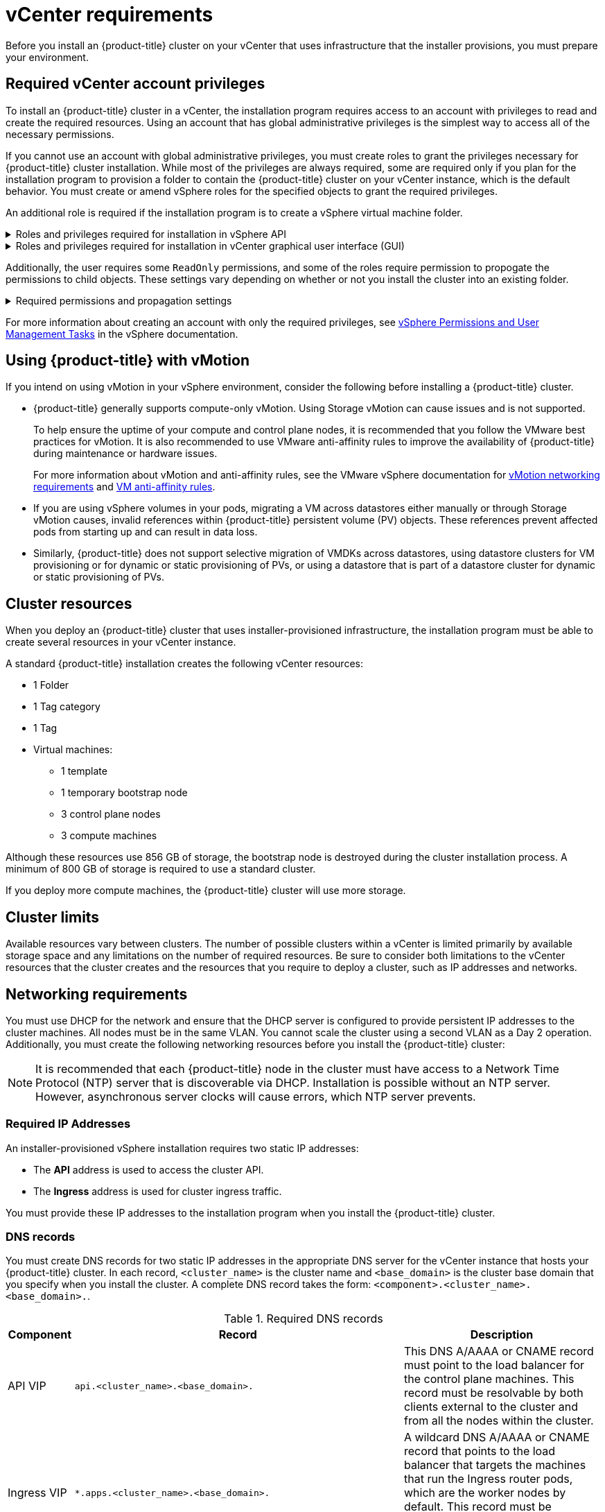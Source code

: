 // Module included in the following assemblies:
//
// * installing/installing_vsphere/installing-vsphere-installer-provisioned.adoc
// * installing/installing_vsphere/installing-vsphere-installer-provisioned-customizations.adoc
// * installing/installing_vsphere/installing-vsphere-installer-provisioned-network-customizations.adoc
// * installing/installing_vsphere/installing-restricted-networks-installer-provisioned-vsphere.adoc
// * installing/installing_vmc/installing-vmc.adoc
// * installing/installing_vmc/installing-vmc-customizations.adoc
// * installing/installing_vmc/installing-vmc-network-customizations.adoc
// * installing/installing_vmc/installing-restricted-networks-vmc.adoc

ifeval::["{context}" == "installing-restricted-networks-installer-provisioned-vsphere"]
:restricted:
endif::[]
ifeval::["{context}" == "installing-restricted-networks-vmc"]
:restricted:
endif::[]

[id="installation-vsphere-installer-infra-requirements_{context}"]
= vCenter requirements

Before you install an {product-title} cluster on your vCenter that uses infrastructure that the installer provisions, you must prepare your environment.

[discrete]
[id="installation-vsphere-installer-infra-requirements-account_{context}"]
== Required vCenter account privileges

To install an {product-title} cluster in a vCenter, the installation program requires access to an account with privileges to read and create the required resources. Using an account that has global administrative privileges is the simplest way to access all of the necessary permissions.

If you cannot use an account with global administrative privileges, you must create roles to grant the privileges necessary for {product-title} cluster installation. While most of the privileges are always required, some are required only if you plan for the installation program to provision a folder to contain the {product-title} cluster on your vCenter instance, which is the default behavior. You must create or amend vSphere roles for the specified objects to grant the required privileges.

An additional role is required if the installation program is to create a vSphere virtual machine folder.

.Roles and privileges required for installation in vSphere API
[%collapsible]
====
[cols="3a,3a,3a",options="header"]
|===
|vSphere object for role
|When required
|Required privileges in vSphere API

|vSphere vCenter
|Always
|
[%hardbreaks]
`Cns.Searchable`
`InventoryService.Tagging.AttachTag`
`InventoryService.Tagging.CreateCategory`
`InventoryService.Tagging.CreateTag`
`InventoryService.Tagging.DeleteCategory`
`InventoryService.Tagging.DeleteTag`
`InventoryService.Tagging.EditCategory`
`InventoryService.Tagging.EditTag`
`Sessions.ValidateSession`
`StorageProfile.View`

|vSphere vCenter Cluster
|Always
|
[%hardbreaks]
`Host.Config.Storage`
`Resource.AssignVMToPool`
`VApp.AssignResourcePool`
`VApp.Import`
`VirtualMachine.Config.AddNewDisk`

|vSphere Datastore
|Always
|
[%hardbreaks]
`Datastore.AllocateSpace`
`Datastore.Browse`
`Datastore.FileManagement`

|vSphere Port Group
|Always
|`Network.Assign`

|Virtual Machine Folder
|Always
|
[%hardbreaks]
`InventoryService.Tagging.ObjectAttachable`
`Resource.AssignVMToPool`
`VApp.Import`
`VirtualMachine.Config.AddExistingDisk`
`VirtualMachine.Config.AddNewDisk`
`VirtualMachine.Config.AddRemoveDevice`
`VirtualMachine.Config.AdvancedConfig`
`VirtualMachine.Config.Annotation`
`VirtualMachine.Config.CPUCount`
`VirtualMachine.Config.DiskExtend`
`VirtualMachine.Config.DiskLease`
`VirtualMachine.Config.EditDevice`
`VirtualMachine.Config.Memory`
`VirtualMachine.Config.RemoveDisk`
`VirtualMachine.Config.Rename`
`VirtualMachine.Config.ResetGuestInfo`
`VirtualMachine.Config.Resource`
`VirtualMachine.Config.Settings`
`VirtualMachine.Config.UpgradeVirtualHardware`
`VirtualMachine.Interact.GuestControl`
`VirtualMachine.Interact.PowerOff`
`VirtualMachine.Interact.PowerOn`
`VirtualMachine.Interact.Reset`
`VirtualMachine.Inventory.Create`
`VirtualMachine.Inventory.CreateFromExisting`
`VirtualMachine.Inventory.Delete`
`VirtualMachine.Provisioning.Clone`
`VirtualMachine.Provisioning.MarkAsTemplate`
`VirtualMachine.Provisioning.DeployTemplate`

|vSphere vCenter Datacenter
|If the installation program creates the virtual machine folder
|
[%hardbreaks]
`InventoryService.Tagging.ObjectAttachable`
`Resource.AssignVMToPool`
`VApp.Import`
`VirtualMachine.Config.AddExistingDisk`
`VirtualMachine.Config.AddNewDisk`
`VirtualMachine.Config.AddRemoveDevice`
`VirtualMachine.Config.AdvancedConfig`
`VirtualMachine.Config.Annotation`
`VirtualMachine.Config.CPUCount`
`VirtualMachine.Config.DiskExtend`
`VirtualMachine.Config.DiskLease`
`VirtualMachine.Config.EditDevice`
`VirtualMachine.Config.Memory`
`VirtualMachine.Config.RemoveDisk`
`VirtualMachine.Config.Rename`
`VirtualMachine.Config.ResetGuestInfo`
`VirtualMachine.Config.Resource`
`VirtualMachine.Config.Settings`
`VirtualMachine.Config.UpgradeVirtualHardware`
`VirtualMachine.Interact.GuestControl`
`VirtualMachine.Interact.PowerOff`
`VirtualMachine.Interact.PowerOn`
`VirtualMachine.Interact.Reset`
`VirtualMachine.Inventory.Create`
`VirtualMachine.Inventory.CreateFromExisting`
`VirtualMachine.Inventory.Delete`
`VirtualMachine.Provisioning.Clone`
`VirtualMachine.Provisioning.DeployTemplate`
`VirtualMachine.Provisioning.MarkAsTemplate`
`Folder.Create`
`Folder.Delete`
|===
====

.Roles and privileges required for installation in vCenter graphical user interface (GUI)
[%collapsible]
====
[cols="3a,3a,3a",options="header"]
|===
|vSphere object for role
|When required
|Required privileges in vCenter GUI

|vSphere vCenter
|Always
|
[%hardbreaks]
`Cns.Searchable`
`"vSphere Tagging"."Assign or Unassign vSphere Tag"`
`"vSphere Tagging"."Create vSphere Tag Category"`
`"vSphere Tagging"."Create vSphere Tag"`
`vSphere Tagging"."Delete vSphere Tag Category"`
`"vSphere Tagging"."Delete vSphere Tag"`
`"vSphere Tagging"."Edit vSphere Tag Category"`
`"vSphere Tagging"."Edit vSphere Tag"`
`Sessions."Validate session"`
`"Profile-driven storage"."Profile-driven storage update"`
`"Profile-driven storage"."Profile-driven storage view"`

|vSphere vCenter Cluster
|If VMs will be created in the cluster root
|
[%hardbreaks]
`Host.Configuration."Storage partition configuration"`
`Resource."Assign virtual machine to resource pool"`
`VApp."Assign resource pool"`
`VApp.Import`
`"Virtual machine"."Change Configuration"."Add new disk"`

|vSphere vCenter Resource Pool
|If an existing resource pool is provided
|
[%hardbreaks]
`Host.Configuration."Storage partition configuration"`
`Resource."Assign virtual machine to resource pool"`
`VApp."Assign resource pool"`
`VApp.Import`
`"Virtual machine"."Change Configuration"."Add new disk"`

|vSphere Datastore
|Always
|
[%hardbreaks]
`Datastore."Allocate space"`
`Datastore."Browse datastore"`
`Datastore."Low level file operations"`
`"vSphere Tagging"."Assign or Unassign vSphere Tag on Object"`

|vSphere Port Group
|Always
|`Network."Assign network"`

|Virtual Machine Folder
|Always
|
[%hardbreaks]
`"vSphere Tagging"."Assign or Unassign vSphere Tag on Object"`
`Resource."Assign virtual machine to resource pool"`
`VApp.Import`
`"Virtual machine"."Change Configuration"."Add existing disk"`
`"Virtual machine"."Change Configuration"."Add new disk"`
`"Virtual machine"."Change Configuration"."Add or remove device"`
`"Virtual machine"."Change Configuration"."Advanced configuration"`
`"Virtual machine"."Change Configuration"."Set annotation"`
`"Virtual machine"."Change Configuration"."Change CPU count"`
`"Virtual machine"."Change Configuration"."Extend virtual disk"`
`"Virtual machine"."Change Configuration"."Acquire disk lease"`
`"Virtual machine"."Change Configuration"."Modify device settings"`
`"Virtual machine"."Change Configuration"."Change Memory"`
`"Virtual machine"."Change Configuration"."Remove disk"`
`"Virtual machine"."Change Configuration".Rename`
`"Virtual machine"."Change Configuration"."Reset guest information"`
`"Virtual machine"."Change Configuration"."Change resource"`
`"Virtual machine"."Change Configuration"."Change Settings"`
`"Virtual machine"."Change Configuration"."Upgrade virtual machine compatibility"`
`"Virtual machine".Interaction."Guest operating system management by VIX API"`
`"Virtual machine".Interaction."Power off"`
`"Virtual machine".Interaction."Power on"`
`"Virtual machine".Interaction.Reset`
`"Virtual machine"."Edit Inventory"."Create new"`
`"Virtual machine"."Edit Inventory"."Create from existing"`
`"Virtual machine"."Edit Inventory"."Remove"`
`"Virtual machine".Provisioning."Clone virtual machine"`
`"Virtual machine".Provisioning."Mark as template"`
`"Virtual machine".Provisioning."Deploy template"`

|vSphere vCenter Datacenter
|If the installation program creates the virtual machine folder
|
[%hardbreaks]
`"vSphere Tagging"."Assign or Unassign vSphere Tag on Object"`
`Resource."Assign virtual machine to resource pool"`
`VApp.Import`
`"Virtual machine"."Change Configuration"."Add existing disk"`
`"Virtual machine"."Change Configuration"."Add new disk"`
`"Virtual machine"."Change Configuration"."Add or remove device"`
`"Virtual machine"."Change Configuration"."Advanced configuration"`
`"Virtual machine"."Change Configuration"."Set annotation"`
`"Virtual machine"."Change Configuration"."Change CPU count"`
`"Virtual machine"."Change Configuration"."Extend virtual disk"`
`"Virtual machine"."Change Configuration"."Acquire disk lease"`
`"Virtual machine"."Change Configuration"."Modify device settings"`
`"Virtual machine"."Change Configuration"."Change Memory"`
`"Virtual machine"."Change Configuration"."Remove disk"`
`"Virtual machine"."Change Configuration".Rename`
`"Virtual machine"."Change Configuration"."Reset guest information"`
`"Virtual machine"."Change Configuration"."Change resource"`
`"Virtual machine"."Change Configuration"."Change Settings"`
`"Virtual machine"."Change Configuration"."Upgrade virtual machine compatibility"`
`"Virtual machine".Interaction."Guest operating system management by VIX API"`
`"Virtual machine".Interaction."Power off"`
`"Virtual machine".Interaction."Power on"`
`"Virtual machine".Interaction.Reset`
`"Virtual machine"."Edit Inventory"."Create new"`
`"Virtual machine"."Edit Inventory"."Create from existing"`
`"Virtual machine"."Edit Inventory"."Remove"`
`"Virtual machine".Provisioning."Clone virtual machine"`
`"Virtual machine".Provisioning."Deploy template"`
`"Virtual machine".Provisioning."Mark as template"`
`Folder."Create folder"`
`Folder."Delete folder"`
|===
====


Additionally, the user requires some `ReadOnly` permissions, and some of the roles require permission to propogate the permissions to child objects. These settings vary depending on whether or not you install the cluster into an existing folder.

.Required permissions and propagation settings
[%collapsible]
====
[cols="3a,3a,3a,3a",options="header"]
|===
|vSphere object
|Folder type
|Propagate to children
|Permissions required

|vSphere vCenter
|Always
|False
|Listed required privileges

.2+|vSphere vCenter Datacenter
|Existing folder
|False
|`ReadOnly` permission

|Installation program creates the folder
|True
|Listed required privileges

|vSphere vCenter Cluster
|Always
|True
|Listed required privileges

|vSphere vCenter Datastore
|Always
|False
|Listed required privileges

|vSphere Switch
|Always
|False
|`ReadOnly` permission

|vSphere Port Group
|Always
|False
|Listed required privileges

|vSphere vCenter Virtual Machine Folder
|Existing folder
|True
|Listed required privileges
|===
====

For more information about creating an account with only the required privileges, see link:https://docs.vmware.com/en/VMware-vSphere/7.0/com.vmware.vsphere.security.doc/GUID-5372F580-5C23-4E9C-8A4E-EF1B4DD9033E.html[vSphere Permissions and User Management Tasks] in the vSphere documentation.

[discrete]
[id="installation-vsphere-installer-infra-requirements-vmotion_{context}"]
== Using {product-title} with vMotion

If you intend on using vMotion in your vSphere environment, consider the following before installing a {product-title} cluster.

* {product-title} generally supports compute-only vMotion. Using Storage vMotion can cause issues and is not supported.
+
--
To help ensure the uptime of your compute and control plane nodes, it is recommended that you follow the VMware best practices for vMotion. It is also recommended to use VMware anti-affinity rules to improve the availability of {product-title} during maintenance or hardware issues.

For more information about vMotion and anti-affinity rules, see the VMware vSphere documentation for  link:https://docs.vmware.com/en/VMware-vSphere/7.0/com.vmware.vsphere.vcenterhost.doc/GUID-3B41119A-1276-404B-8BFB-A32409052449.html[vMotion networking requirements] and link:https://docs.vmware.com/en/VMware-vSphere/7.0/com.vmware.vsphere.resmgmt.doc/GUID-FBE46165-065C-48C2-B775-7ADA87FF9A20.html[VM anti-affinity rules].
--
* If you are using vSphere volumes in your pods, migrating a VM across datastores either manually or through Storage vMotion causes, invalid references within {product-title} persistent volume (PV) objects. These references prevent affected pods from starting up and can result in data loss.
* Similarly, {product-title} does not support selective migration of VMDKs across datastores, using datastore clusters for VM provisioning or for dynamic or static provisioning of PVs, or using a datastore that is part of a datastore cluster for dynamic or static provisioning of PVs.

[discrete]
[id="installation-vsphere-installer-infra-requirements-resources_{context}"]
== Cluster resources

When you deploy an {product-title} cluster that uses installer-provisioned infrastructure, the installation program must be able to create several resources in your vCenter instance.

A standard {product-title} installation creates the following vCenter resources:

* 1 Folder
* 1 Tag category
* 1 Tag
* Virtual machines:
** 1 template
** 1 temporary bootstrap node
** 3 control plane nodes
** 3 compute machines

Although these resources use 856 GB of storage, the bootstrap node is destroyed during the cluster installation process. A minimum of 800 GB of storage is required to use a standard cluster.

If you deploy more compute machines, the {product-title} cluster will use more storage.

[discrete]
[id="installation-vsphere-installer-infra-requirements-limits_{context}"]
== Cluster limits

Available resources vary between clusters. The number of possible clusters within a vCenter is limited primarily by available storage space and any limitations on the number of required resources. Be sure to consider both limitations to the vCenter resources that the cluster creates and the resources that you require to deploy a cluster, such as IP addresses and networks.

[discrete]
[id="installation-vsphere-installer-infra-requirements-networking_{context}"]
== Networking requirements

You must use DHCP for the network and ensure that the DHCP server is configured to provide persistent IP addresses to the cluster machines. All nodes must be in the same VLAN. You cannot scale the cluster using a second VLAN as a Day 2 operation.
ifdef::restricted[]
The VM in your restricted network must have access to vCenter so that it can provision and manage nodes, persistent volume claims (PVCs), and other resources.
endif::restricted[]
Additionally, you must create the following networking resources before you install the {product-title} cluster:

[NOTE]
====
It is recommended that each {product-title} node in the cluster must have access to a Network Time Protocol (NTP) server that is discoverable via DHCP. Installation is possible without an NTP server. However, asynchronous server clocks will cause errors, which NTP server prevents.
====

[discrete]
[id="installation-vsphere-installer-infra-requirements-_{context}"]
=== Required IP Addresses
An installer-provisioned vSphere installation requires two static IP addresses:

* The **API** address is used to access the cluster API.
* The **Ingress** address is used for cluster ingress traffic.

You must provide these IP addresses to the installation program when you install the {product-title} cluster.

[discrete]
[id="installation-vsphere-installer-infra-requirements-dns-records_{context}"]
=== DNS records
You must create DNS records for two static IP addresses in the appropriate DNS server for the vCenter instance that hosts your {product-title} cluster. In each record, `<cluster_name>` is the cluster name and `<base_domain>` is the cluster base domain that you specify when you install the cluster. A complete DNS record takes the form: `<component>.<cluster_name>.<base_domain>.`.

.Required DNS records
[cols="1a,5a,3a",options="header"]
|===

|Component
|Record
|Description

|API VIP
|`api.<cluster_name>.<base_domain>.`
|This DNS A/AAAA or CNAME record must point to the load balancer
for the control plane machines. This record must be resolvable by both clients
external to the cluster and from all the nodes within the cluster.

|Ingress VIP
|`*.apps.<cluster_name>.<base_domain>.`
|A wildcard DNS A/AAAA or CNAME record that points to the load balancer that targets the
machines that run the Ingress router pods, which are the worker nodes by
default. This record must be resolvable by both clients external to the cluster
and from all the nodes within the cluster.
|===

ifeval::["{context}" == "installing-restricted-networks-installer-provisioned-vsphere"]
:!restricted:
endif::[]
ifeval::["{context}" == "installing-restricted-networks-vmc"]
:!restricted:
endif::[]

